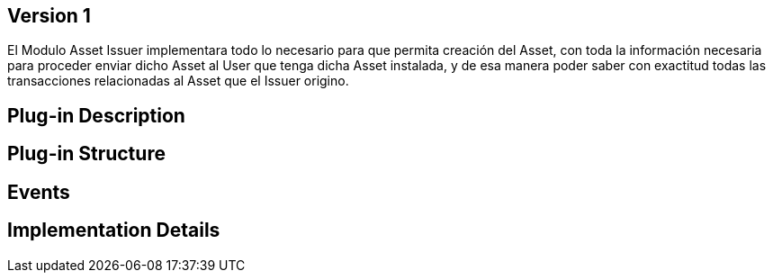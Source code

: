 [[wallet-module-asset-issuer-BitDubai-V1]]

== Version 1

El Modulo Asset Issuer implementara todo lo necesario para que permita creación del Asset, con toda la información necesaria para proceder enviar dicho Asset al User que tenga dicha Asset instalada, y de esa manera poder saber con exactitud
todas las transacciones relacionadas al Asset que el Issuer origino.

== Plug-in Description

== Plug-in Structure

== Events

== Implementation Details